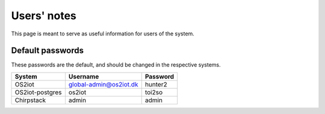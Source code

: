 Users' notes
============

This page is meant to serve as useful information for users of the system.

Default passwords
-----------------

These passwords are the default, and should be changed in the respective systems.

======================== ======================= =====================
System                   Username                Password
======================== ======================= =====================
OS2iot                   global-admin@os2iot.dk  hunter2
OS2iot-postgres          os2iot                  toi2so
Chirpstack               admin                   admin
======================== ======================= =====================
